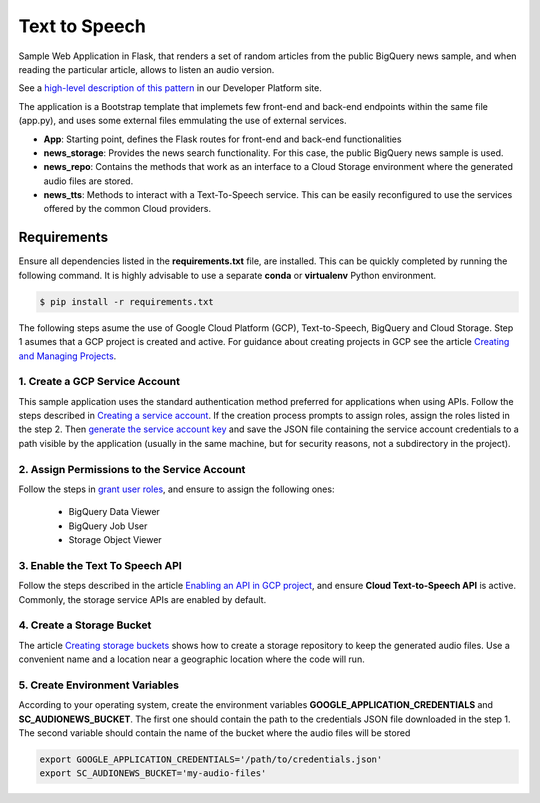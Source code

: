 Text to Speech
##############

Sample Web Application in Flask, that renders a set of random articles from the public BigQuery news sample, and when reading the particular article, allows to listen an audio version.

See a `high-level description of this pattern <https://developer.dowjones.com/solution-patterns/details/text-to-speech>`_ in our Developer Platform site.

The application is a Bootstrap template that implemets few front-end and back-end endpoints within the same file (app.py), and uses some external files emmulating the use of external services.

* **App**: Starting point, defines the Flask routes for front-end and back-end functionalities
* **news_storage**: Provides the news search functionality. For this case, the public BigQuery news sample is used.
* **news_repo**: Contains the methods that work as an interface to a Cloud Storage environment where the generated audio files are stored.
* **news_tts**: Methods to interact with a Text-To-Speech service. This can be easily reconfigured to use the services offered by the common Cloud providers.

.. image:: static/img/audionews-screenshot.png
   :align: center
   :scale: 50 %

Requirements
=============

Ensure all dependencies listed in the **requirements.txt** file, are installed. This can be quickly completed by running the following command. It is highly advisable to use a separate **conda** or **virtualenv** Python environment.

.. code-block::

    $ pip install -r requirements.txt

The following steps asume the use of Google Cloud Platform (GCP), Text-to-Speech, BigQuery and Cloud Storage. Step 1 asumes that a GCP project is created and active. For guidance about creating projects in GCP see the article `Creating and Managing Projects <https://cloud.google.com/resource-manager/docs/creating-managing-projects#creating_a_project>`_.


1. Create a GCP Service Account
-------------------------------

This sample application uses the standard authentication method preferred for applications when using APIs. Follow the steps described in `Creating a service account <https://cloud.google.com/iam/docs/creating-managing-service-accounts>`_. If the creation process prompts to assign roles, assign the roles listed in the step 2. Then `generate the service account key <https://cloud.google.com/iam/docs/creating-managing-service-account-keys>`_ and save the JSON file containing the service account credentials to a path visible by the application (usually in the same machine, but for security reasons, not a subdirectory in the project).


2. Assign Permissions to the Service Account
--------------------------------------------

Follow the steps in `grant user roles <https://cloud.google.com/iam/docs/granting-roles-to-service-accounts>`_, and ensure to assign the following ones:

    - BigQuery Data Viewer
    - BigQuery Job User
    - Storage Object Viewer


3. Enable the Text To Speech API
--------------------------------

Follow the steps described in the article `Enabling an API in GCP project <https://cloud.google.com/endpoints/docs/openapi/enable-api>`_, and ensure **Cloud Text-to-Speech API** is active. Commonly, the storage service APIs are enabled by default.


4. Create a Storage Bucket
--------------------------

The article `Creating storage buckets <https://cloud.google.com/storage/docs/creating-buckets>`_ shows how to create a storage repository to keep the generated audio files. Use a convenient name and a location near a geographic location where the code will run.


5. Create Environment Variables
-------------------------------

According to your operating system, create the environment variables **GOOGLE_APPLICATION_CREDENTIALS** and **SC_AUDIONEWS_BUCKET**. The first one should contain the path to the credentials JSON file downloaded in the step 1. The second variable should contain the name of the bucket where the audio files will be stored

.. code-block::

    export GOOGLE_APPLICATION_CREDENTIALS='/path/to/credentials.json'
    export SC_AUDIONEWS_BUCKET='my-audio-files'
